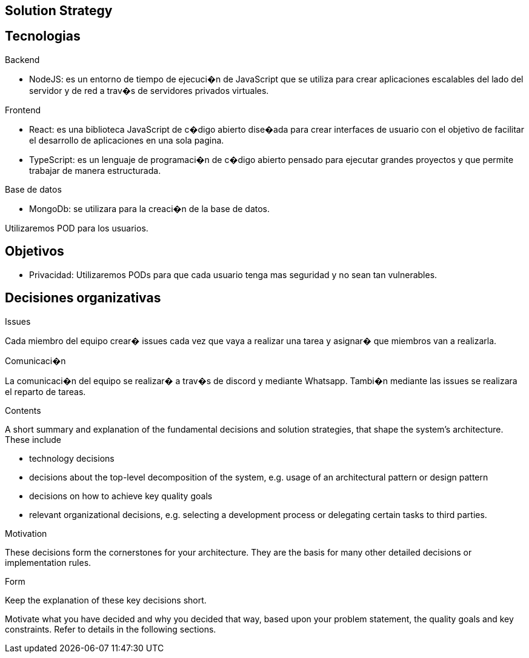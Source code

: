[[section-solution-strategy]]
== Solution Strategy

== Tecnologias

Backend

* NodeJS: es un entorno de tiempo de ejecuci�n de JavaScript que se utiliza para crear aplicaciones escalables del lado del servidor y de red a trav�s de servidores privados virtuales.

Frontend

* React: es una biblioteca JavaScript de c�digo abierto dise�ada para crear interfaces de usuario con el objetivo de facilitar el desarrollo de aplicaciones en una sola pagina.
* TypeScript: es un lenguaje de programaci�n de c�digo abierto pensado para ejecutar grandes proyectos y que permite trabajar de manera estructurada.

Base de datos

* MongoDb: se utilizara para la creaci�n de la base de datos.

Utilizaremos POD para los usuarios.

== Objetivos

* Privacidad: Utilizaremos PODs para que cada usuario tenga mas seguridad y no sean tan vulnerables.

== Decisiones organizativas

Issues

Cada miembro del equipo crear� issues cada vez que vaya a realizar una tarea y asignar� que miembros van a realizarla.

Comunicaci�n

La comunicaci�n del equipo se realizar� a trav�s de discord y mediante Whatsapp. Tambi�n mediante las issues se realizara el reparto de tareas.



[role="arc42help"]
****
.Contents
A short summary and explanation of the fundamental decisions and solution strategies, that shape the system's architecture. These include

* technology decisions
* decisions about the top-level decomposition of the system, e.g. usage of an architectural pattern or design pattern
* decisions on how to achieve key quality goals
* relevant organizational decisions, e.g. selecting a development process or delegating certain tasks to third parties.

.Motivation
These decisions form the cornerstones for your architecture. They are the basis for many other detailed decisions or implementation rules.

.Form
Keep the explanation of these key decisions short.

Motivate what you have decided and why you decided that way,
based upon your problem statement, the quality goals and key constraints.
Refer to details in the following sections.
****
